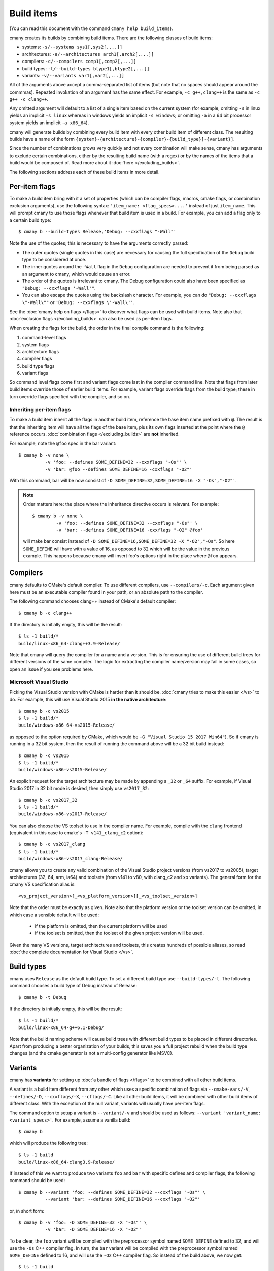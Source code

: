 Build items
===========

(You can read this document with the command ``cmany help build_items``).

cmany creates its builds by combining build items. There are the following
classes of build items:

* systems: ``-s/--systems sys1[,sys2[,...]]``
* architectures: ``-a/--architectures arch1[,arch2[,...]]``
* compilers: ``-c/--compilers comp1[,comp2[,...]]``
* build types: ``-t/--build-types btype1[,btype2[,...]]``
* variants: ``-v/--variants var1[,var2[,...]]``

All of the arguments above accept a comma-separated list of items (but note
that no spaces should appear around the commmas). Repeated invokation of an
argument has the same effect. For example, ``-c g++,clang++`` is the same as
``-c g++ -c clang++``.

Any omitted argument will default to a list of a single item based on the
current system (for example, omitting ``-s`` in linux yields an implicit ``-s
linux`` whereas in windows yields an implicit ``-s windows``; or omitting
``-a`` in a 64 bit processor system yields an implicit ``-a x86_64``).

cmany will generate builds by combining every build item with every other
build item of different class. The resulting builds have a name of the form
``{system}-{architecture}-{compiler}-{build_type}[-{variant}]``.

Since the number of combinations grows very quickly and not every combination
will make sense, cmany has arguments to exclude certain combinations, either
by the resulting build name (with a regex) or by the names of the items that
a build would be composed of. Read more about it :doc:`here
</excluding_builds>`.

The following sections address each of these build items in more detail.


Per-item flags
--------------

To make a build item bring with it a set of properties (which can be compiler
flags, macros, cmake flags, or combination exclusion arguments), use the
following syntax: ``'item_name: <flag_specs>....'`` instead of just
``item_name``. This will prompt cmany to use those flags whenever that build
item is used in a build. For example, you can add a flag only to a certain
build type::

  $ cmany b --build-types Release,'Debug: --cxxflags "-Wall"'

Note the use of the quotes; this is necessary to have the arguments correctly
parsed:

* The outer quotes (single quotes in this case) are necessary for
  causing the full specification of the ``Debug`` build type to be considered
  at once.
* The inner quotes around the ``-Wall`` flag in the ``Debug`` configuration
  are needed to prevent it from being parsed as an argument to cmany, which
  would cause an error.
* The order of the quotes is irrelevant to cmany. The Debug configuration
  could also have been specified as ``"Debug: --cxxflags '-Wall'"``.
* You can also escape the quotes using the backslash character. For example,
  you can do ``"Debug: --cxxflags \"-Wall\""`` or ``'Debug: --cxxflags
  \'-Wall\''``.

See the :doc:`cmany help on flags </flags>` to discover what flags can be
used with build items. Note also that :doc:`exclusion flags
</excluding_builds>` can also be used as per-item flags.

When creating the flags for the build, the order in the final compile command
is the following:

#. command-level flags
#. system flags
#. architecture flags
#. compiler flags
#. build type flags
#. variant flags

So command level flags come first and variant flags come last in the compiler
command line. Note that flags from later build items override those of
earlier build items. For example, variant flags override flags from the build
type; these in turn override flags specified with the compiler, and so on. 


Inheriting per-item flags
^^^^^^^^^^^^^^^^^^^^^^^^^

To make a build item inherit all the flags in another build item, reference
the base item name prefixed with ``@``. The result is that the inheriting
item will have all the flags of the base item, plus its own flags inserted at
the point where the ``@`` reference occurs. :doc:`combination flags
</excluding_builds>` are **not** inherited. 

For example, note the ``@foo`` spec in the bar variant::

    $ cmany b -v none \
              -v 'foo: --defines SOME_DEFINE=32 --cxxflags "-Os"' \
              -v 'bar: @foo --defines SOME_DEFINE=16 -cxxflags "-O2"'

With this command, bar will be now consist of ``-D
SOME_DEFINE=32,SOME_DEFINE=16 -X "-Os","-O2"'``.

.. note::
   Order matters here: the place where the inheritance directive
   occurs is relevant. For example::

     $ cmany b -v none \
              -v 'foo: --defines SOME_DEFINE=32 --cxxflags "-Os"' \
              -v 'bar: --defines SOME_DEFINE=16 -cxxflags "-O2" @foo'

   will make bar consist instead of ``-D SOME_DEFINE=16,SOME_DEFINE=32 -X
   "-O2","-Os"``. So here ``SOME_DEFINE`` will have with a value of 16, as
   opposed to 32 which will be the value in the previous example. This happens
   because cmany will insert foo's options right in the place where ``@foo``
   appears.


Compilers
---------

cmany defaults to CMake's default compiler. To use different compilers,
use ``--compilers/-c``. Each argument given here must be an executable
compiler found in your path, or an absolute path to the compiler.

The following command chooses clang++ instead of CMake's default compiler::

    $ cmany b -c clang++

If the directory is initially empty, this will be the result::

    $ ls -1 build/*
    build/linux-x86_64-clang++3.9-Release/

Note that cmany will query the compiler for a name and a version. This is for
ensuring the use of different build trees for different versions of the same
compiler. The logic for extracting the compiler name/version may fail in some
cases, so open an issue if you see problems here.



Microsoft Visual Studio
^^^^^^^^^^^^^^^^^^^^^^^

Picking the Visual Studio version with CMake is harder than it should
be. :doc:`cmany tries to make this easier </vs>` to do. For example, this
will use Visual Studio 2015 **in the native architecture**::

    $ cmany b -c vs2015
    $ ls -1 build/*
    build/windows-x86_64-vs2015-Release/

as opposed to the option required by CMake, which would be ``-G "Visual
Studio 15 2017 Win64"``). So if cmany is running in a 32 bit system, then the
result of running the command above will be a 32 bit build instead::

    $ cmany b -c vs2015
    $ ls -1 build/*
    build/windows-x86-vs2015-Release/

An explicit request for the target architecture may be made by appending a
``_32`` or ``_64`` suffix. For example, if Visual Studio 2017 in 32 bit mode
is desired, then simply use ``vs2017_32``::

    $ cmany b -c vs2017_32
    $ ls -1 build/*
    build/windows-x86-vs2017-Release/

You can also choose the VS toolset to use in the compiler name. For example,
compile with the ``clang`` frontend (equivalent in this case to cmake's ``-T
v141_clang_c2`` option)::

    $ cmany b -c vs2017_clang
    $ ls -1 build/*
    build/windows-x86-vs2017_clang-Release/

cmany allows you to create any valid combination of the Visual Studio project
versions (from vs2017 to vs2005), target architectures (32, 64, arm, ia64)
and toolsets (from v141 to v80, with clang_c2 and xp variants). The general
form for the cmany VS specification alias is::

    <vs_project_version>[_<vs_platform_version>][_<vs_toolset_version>]

Note that the order must be exactly as given. Note also that the platform
version or the toolset version can be omitted, in which case a sensible
default will be used:

   * if the platform is omitted, then the current platform will be used
   * if the toolset is omitted, then the toolset of the given project version
     will be used.

Given the many VS versions, target architectures and toolsets, this creates
hundreds of possible aliases, so read :doc:`the complete documentation for
Visual Studio </vs>`.


Build types
-----------

cmany uses ``Release`` as the default build type. To set a different build
type use ``--build-types/-t``. The following command chooses a build type of
Debug instead of Release::

    $ cmany b -t Debug

If the directory is initially empty, this will be the result::

    $ ls -1 build/*
    build/linux-x86_64-g++6.1-Debug/

Note that the build naming scheme will cause build trees with different build
types to be placed in different directories. Apart from producing a better
organization of your builds, this saves you a full project rebuild when the
build type changes (and the cmake generator is not a multi-config generator
like MSVC).


Variants
--------

cmany has **variants** for setting up :doc:`a bundle of flags </flags>` to be
combined with all other build items.

A variant is a build item different from any other which uses a specific
combination of flags via ``--cmake-vars/-V``, ``--defines/-D``, ``--cxxflags/-X``,
``--cflags/-C``. Like all other build items, it will be combined with other
build items of different class. With the exception of the null variant,
variants will usually have per-item flags.

The command option to setup a variant is ``--variant/-v`` and should be used
as follows: ``--variant 'variant_name: <variant_specs>'``. For example,
assume a vanilla build::

    $ cmany b

which will produce the following tree::

    $ ls -1 build
    build/linux-x86_64-clang3.9-Release/

If instead of this we want to produce two variants ``foo`` and ``bar`` with
specific defines and compiler flags, the following command should be used::

    $ cmany b --variant 'foo: --defines SOME_DEFINE=32 --cxxflags "-Os"' \
              --variant 'bar: --defines SOME_DEFINE=16 --cxxflags "-O2"'

or, in short form::

    $ cmany b -v 'foo: -D SOME_DEFINE=32 -X "-Os"' \
              -v 'bar: -D SOME_DEFINE=16 -X "-O2"'

To be clear, the ``foo`` variant will be compiled with the preprocessor symbol
named ``SOME_DEFINE`` defined to 32, and will use the ``-Os`` C++ compiler
flag. In turn, the ``bar`` variant will be compiled with the preprocessor
symbol named ``SOME_DEFINE`` defined to 16, and will use the ``-O2`` C++
compiler flag. So instead of the build above, we now get::

    $ ls -1 build
    build/linux-x86_64-clang3.9-Release-bar/
    build/linux-x86_64-clang3.9-Release-foo/

Variants will be combined, just like compilers or build types. So applying
the former two variants to the 9-build example above will result in 18
builds (3 compilers * 3 build types * 2 variants) ::

    $ cmany b -c clang++,g++,icpc -t Debug,Release,MinSizeRel \
              --variant 'foo: -D SOME_DEFINE=32 -X "-Os"' \
              --variant 'bar: -D SOME_DEFINE=16 -X "-O2"'
    $ ls -1 build/
    build/linux-x86_64-clang3.9-Debug-bar/
    build/linux-x86_64-clang3.9-Debug-foo/
    build/linux-x86_64-clang3.9-MinSizeRel-bar/
    build/linux-x86_64-clang3.9-MinSizeRel-foo/
    build/linux-x86_64-clang3.9-Release-bar/
    build/linux-x86_64-clang3.9-Release-foo/
    build/linux-x86_64-gcc6.1-Debug-bar/
    build/linux-x86_64-gcc6.1-Debug-foo/
    build/linux-x86_64-gcc6.1-MinSizeRel-bar/
    build/linux-x86_64-gcc6.1-MinSizeRel-foo/
    build/linux-x86_64-gcc6.1-Release-bar/
    build/linux-x86_64-gcc6.1-Release-foo/
    build/linux-x86_64-icc16.1-Debug-bar/
    build/linux-x86_64-icc16.1-Debug-foo/
    build/linux-x86_64-icc16.1-MinSizeRel-bar/
    build/linux-x86_64-icc16.1-MinSizeRel-foo/
    build/linux-x86_64-icc16.1-Release-bar/
    build/linux-x86_64-icc16.1-Release-foo/

Note that like any other build item ``--variant/-v`` also accepts
comma-separated arguments::

    $ cmany b -c clang++,g++,icpc -t Debug,Release,MinSizeRel \
              --variant 'foo: -D SOME_DEFINE=32 -X "-Os"','bar: -D SOME_DEFINE=16 -X "-O2"'

Null variant
^^^^^^^^^^^^

cmany will combine only the variants it is given. Notice above that the basic
(variant-less) build ``linux-x86_64-clang3.9-Debug`` is not there.  To retain
the basic build without a variant suffix use the special name ``none``::

    $ cmany b -v none \
              -v 'foo: -D SOME_DEFINE=32 -X "-Os"' \
              -v 'bar: -D SOME_DEFINE=16 -X "-O2"'
    $ ls -1 build
    build/linux-x86_64-clang3.9-Release/
    build/linux-x86_64-clang3.9-Release-bar/
    build/linux-x86_64-clang3.9-Release-foo/

You can add flags to the ``none`` variant as well, and use inheritance at will::

    $ cmany b -v 'none: -X "-Wall"' \
              -v 'foo: @none -D SOME_DEFINE=32 -X "-Os"' \
              -v 'bar: @none -D SOME_DEFINE=16 -X "-O2"'


Systems
-------

The argument to specify system build items is ``-s/--systems``. Systems are a
special build item. For example, if you are on linux, omitting ``-s`` will
default to ``-s linux``, so using ``-s`` it is not really needed. But
compiling for a different target system qualifies as `cross compilation
<https://cmake.org/Wiki/CMake_Cross_Compiling>`_ and requires a `cmake
toolchain file
<https://cmake.org/cmake/help/v3.0/manual/cmake-toolchains.7.html>`_ (for
which cmany offers the ``-T/--toolchain`` flag).

Usually, a toolchain also fixes the compiler and maybe the processor
architecture. So most of the time, whenever ``-s/--systems`` is used, it will
bring with it a toolchain and will also require :doc:`exclusion arguments
</excluding_builds>` to prevent combination of the target system with
compilers or architectures different from those of the toolchain.

For example, consider this linux ARM gnueabihf cmake toolchain::

    # arm-linux-gnueabihf.cmake

    set(CMAKE_SYSTEM_NAME Linux)
    set(CMAKE_SYSTEM_VERSION 1)
    
    set(CMAKE_C_COMPILER   /usr/bin/arm-linux-gnueabihf-gcc)
    set(CMAKE_CXX_COMPILER /usr/bin/arm-linux-gnueabihf-g++)
    set(CMAKE_STRIP        /usr/bin/arm-linux-gnueabihf-strip)
    
    set(CMAKE_FIND_ROOT_PATH  /usr/arm-linux-gnueabihf)
    
    set(CMAKE_FIND_ROOT_PATH_MODE_PROGRAM NEVER)
    set(CMAKE_FIND_ROOT_PATH_MODE_LIBRARY ONLY)
    set(CMAKE_FIND_ROOT_PATH_MODE_INCLUDE ONLY)

(If you are using Ubuntu you can install these tools with ``sudo apt-get
install binutils-arm-linux-gnueabihf g++-arm-linux-gnueabihf``). When you
want to compile your project only for linux OS and (armv5,armv7)
architectures, this would be the command line::

    $ cmany b --systems 'linux: -T arm-linux-gnueabihf.cmake' \
              --architectures 'armv5: -X "-march=armv5"' \
              --architectures 'armv7: -X "-march=armv7"'

which will produce the following builds::

    linux-armv5-arm-linux-gnueabihf-g++5.4-Release
    linux-armv7-arm-linux-gnueabihf-g++5.4-Release

If you want to build at the same time for x86 and x86_64, this command could
be used (note the use of ``--exclude-builds``)::

    $ cmany b --systems linux \
              --architectures x86,x86_64 \
              --systems 'linux_arm: -T arm-linux-gnueabihf.cmake -xa x86,x86_64' \
              --architectures 'armv5: -X "-march=armv5"' \
              --architectures 'armv7: -X "-march=armv7"' \
              --exclude-builds 'linux_arm-.*x86','linux-.*arm'

which produces the following builds::

    linux-x86-g++5.4-Release
    linux-x86_64-g++5.4-Release
    linux_arm-armv5-arm-linux-gnueabihf-g++5.4-Release
    linux_arm-armv7-arm-linux-gnueabihf-g++5.4-Release

The arm builds for linux now use a system named linux_arm to prevent
ambiguity with the native ``linux`` system. The ``--exclude-builds`` is
used to prevent the arm toolchain from being combined with x86 or x86_64
architectures and also to prevent the arm architectures from being used
without a toolchain.


Architectures
-------------

Architectures are specified with the argument ``-a/--architectures``. When
the architecture argument is omitted, cmany will silently default to ``-a
<current_architecture>``.

Like with ``-s/--systems``, architectures have some special properties:

* When in a 64 bit system, asking for a ``x86`` architecture when the
  compiler is a gcc-like compiler (ie, gcc, clang, icc, zapcc or similar)
  will result in the the compiler flag ``-m32`` being added to
  ``CMAKE_CXX_FLAGS`` and ``CMAKE_C_FLAGS``.
* Conversely, when in a 32 bit system, asking for a ``x86_64`` architecture
  with a gcc-like compiler will result in the flag ``-m64`` being added to
  ``CMAKE_CXX_FLAGS`` and ``CMAKE_C_FLAGS``.
* When :doc:`using Visual Studio </vs>`, you can select the compiler and architecture at
  once. For example, using ``-c vs2015_32,vs2015_64`` will compile both for
  ``x86`` and ``x86_64``, and is equivalent to ``-c vs2015 -a x86,x86_64``.

Architectures other than x86/x86_64, as with ``-s/--systems``,
``-a/--architectures`` will usually need cross-compilation and thus require
toolchains. In fact the, command used in the example of the :ref:`Systems`
section can be simplified if the toolchain is specified by architecture
instead of the system, and the variants instead provide the ``-m`` compiler
flags::

    $ cmany b --architectures x86,x86_64,'arm: -T arm-linux-gnueabihf.cmake' \
              --variants 'none: -xa arm' \
              --variants 'armv5: -X "-march=armv5" -ia arm' \
              --variants 'armv7: -X "-march=armv7" -ia arm'

The ``-xa`` and the ``-ia`` arguments above are the short forms of
respectively the :doc:`exclusion arguments </excluding_builds>`
``--exclude-architectures`` and ``--include-architectures``. They are needed
to prevent combination of the arm variants with the x86 architectures and
vice-versa. The resulting builds are exactly the same as in that example, but
are now named differently because of the variants::

  linux-x86-g++5.4-Release
  linux-x86_64-g++5.4-Release
  linux-arm-arm-linux-gnueabihf-g++5.4-Release-armv5
  linux-arm-arm-linux-gnueabihf-g++5.4-Release-armv7
